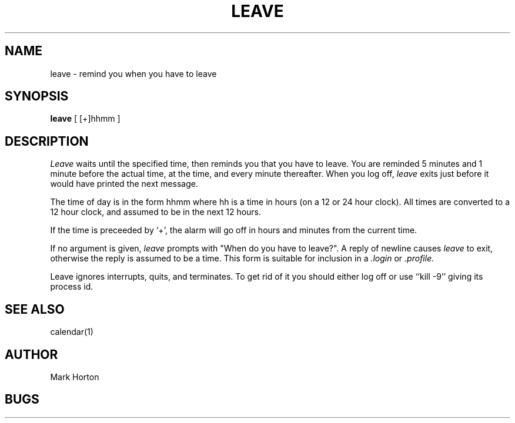 .\" Copyright (c) 1980 Regents of the University of California.
.\" All rights reserved.  The Berkeley software License Agreement
.\" specifies the terms and conditions for redistribution.
.\"
.\"	@(#)leave.1	6.1 (Berkeley) 04/29/85
.\"
.TH LEAVE 1 ""
.UC
.SH NAME
leave \- remind you when you have to leave
.SH SYNOPSIS
.B leave
[ [+]hhmm ]
.SH DESCRIPTION
.I Leave
waits until the specified time, then reminds you that you
have to leave.
You are reminded 5 minutes and 1 minute before the actual
time, at the time, and every minute thereafter.
When you log off,
.I leave
exits just before it would have
printed the next message.
.PP
The time of day is in the form hhmm where hh is a time in
hours (on a 12 or 24 hour clock).
All times are converted to a 12 hour clock, and assumed to
be in the next 12 hours.
.PP
If the time is preceeded by `+', the alarm will go off in hours and minutes
from the current time.
.PP
If no argument is given,
.I leave
prompts with "When do you
have to leave?". A reply of newline causes
.I leave
to exit,
otherwise the reply is assumed to be a time.
This form is suitable for inclusion in a
.I .login
or
.I .profile.
.PP
Leave ignores interrupts, quits, and terminates.
To get rid of it you should either log off or use ``kill \-9''
giving its process id.
.SH SEE ALSO
calendar(1)
.SH AUTHOR
Mark Horton
.SH BUGS
